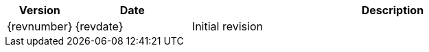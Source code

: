 [width="100%",cols="1,2,7", align="center", options="header"]
|===
   | Version	   | Date 	    | Description
   | {revnumber}   | {revdate}  | Initial revision
|===
